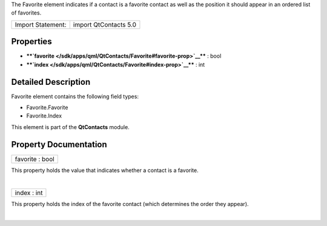 The Favorite element indicates if a contact is a favorite contact as
well as the position it should appear in an ordered list of favorites.

+---------------------+-------------------------+
| Import Statement:   | import QtContacts 5.0   |
+---------------------+-------------------------+

Properties
----------

-  ****`favorite </sdk/apps/qml/QtContacts/Favorite#favorite-prop>`__****
   : bool
-  ****`index </sdk/apps/qml/QtContacts/Favorite#index-prop>`__**** :
   int

Detailed Description
--------------------

Favorite element contains the following field types:

-  Favorite.Favorite
-  Favorite.Index

This element is part of the **QtContacts** module.

Property Documentation
----------------------

+--------------------------------------------------------------------------+
|        \ favorite : bool                                                 |
+--------------------------------------------------------------------------+

This property holds the value that indicates whether a contact is a
favorite.

| 

+--------------------------------------------------------------------------+
|        \ index : int                                                     |
+--------------------------------------------------------------------------+

This property holds the index of the favorite contact (which determines
the order they appear).

| 
